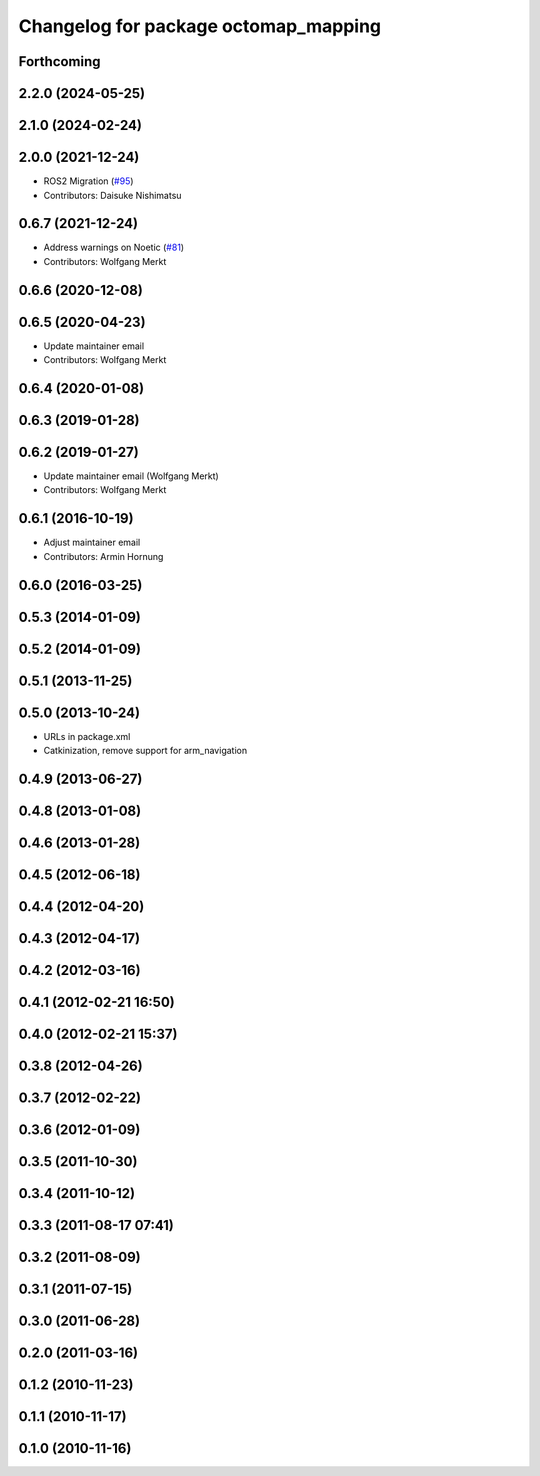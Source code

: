 ^^^^^^^^^^^^^^^^^^^^^^^^^^^^^^^^^^^^^
Changelog for package octomap_mapping
^^^^^^^^^^^^^^^^^^^^^^^^^^^^^^^^^^^^^

Forthcoming
-----------

2.2.0 (2024-05-25)
------------------

2.1.0 (2024-02-24)
------------------

2.0.0 (2021-12-24)
------------------
* ROS2 Migration (`#95 <https://github.com/octomap/octomap_mapping/issues/95>`_)
* Contributors: Daisuke Nishimatsu

0.6.7 (2021-12-24)
------------------
* Address warnings on Noetic (`#81 <https://github.com/octomap/octomap_mapping/issues/81>`_)
* Contributors: Wolfgang Merkt

0.6.6 (2020-12-08)
------------------

0.6.5 (2020-04-23)
------------------
* Update maintainer email
* Contributors: Wolfgang Merkt

0.6.4 (2020-01-08)
------------------

0.6.3 (2019-01-28)
------------------

0.6.2 (2019-01-27)
------------------
* Update maintainer email (Wolfgang Merkt)
* Contributors: Wolfgang Merkt

0.6.1 (2016-10-19)
------------------
* Adjust maintainer email
* Contributors: Armin Hornung

0.6.0 (2016-03-25)
------------------

0.5.3 (2014-01-09)
------------------

0.5.2 (2014-01-09)
------------------

0.5.1 (2013-11-25)
------------------

0.5.0 (2013-10-24)
------------------
* URLs in package.xml
* Catkinization, remove support for arm_navigation

0.4.9 (2013-06-27)
------------------

0.4.8 (2013-01-08)
------------------

0.4.6 (2013-01-28)
------------------

0.4.5 (2012-06-18)
------------------

0.4.4 (2012-04-20)
------------------

0.4.3 (2012-04-17)
------------------

0.4.2 (2012-03-16)
------------------

0.4.1 (2012-02-21 16:50)
------------------------

0.4.0 (2012-02-21 15:37)
------------------------

0.3.8 (2012-04-26)
------------------

0.3.7 (2012-02-22)
------------------

0.3.6 (2012-01-09)
------------------

0.3.5 (2011-10-30)
------------------

0.3.4 (2011-10-12)
------------------

0.3.3 (2011-08-17 07:41)
------------------------

0.3.2 (2011-08-09)
------------------

0.3.1 (2011-07-15)
------------------

0.3.0 (2011-06-28)
------------------

0.2.0 (2011-03-16)
------------------

0.1.2 (2010-11-23)
------------------

0.1.1 (2010-11-17)
------------------

0.1.0 (2010-11-16)
------------------
